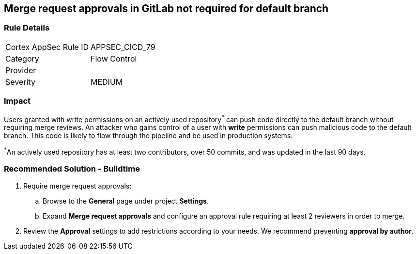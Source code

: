 == Merge request approvals in GitLab not required for default branch

=== Rule Details

[cols="1,2"]
|===
|Cortex AppSec Rule ID |APPSEC_CICD_79
|Category |Flow Control
|Provider |
|Severity |MEDIUM
|===
 

=== Impact
Users granted with write permissions on an actively used repository^*^ can push code directly to the default branch without requiring merge reviews. An attacker who gains control of a user with **write** permissions can push malicious code to the default branch. This code is likely to flow through the pipeline and be used in production systems.

^*^An actively used repository has at least two contributors, over 50 commits, and was updated in the last 90 days.


=== Recommended Solution - Buildtime

 
. Require merge request approvals:

.. Browse to the **General** page under project **Settings**.
.. Expand **Merge request approvals** and configure an approval rule requiring at least 2 reviewers in order to merge.

. Review the **Approval** settings to add restrictions according to your needs. We recommend preventing **approval by author**.
